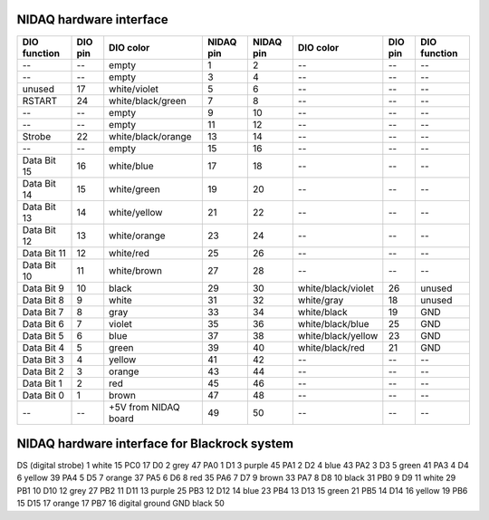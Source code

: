 NIDAQ hardware interface
========================

============        =======        ====================     =========   =========   ==================      =======     ============
DIO function        DIO pin        DIO color                NIDAQ pin   NIDAQ pin   DIO color               DIO pin     DIO function
============        =======        ====================     =========   =========   ==================      =======     ============
--                  --             empty                    1           2           --                      --          --    
--                  --             empty                    3           4           --                      --          --    
unused              17             white/violet             5           6           --                      --          --    
RSTART              24             white/black/green        7           8           --                      --          --    
--                  --             empty                    9           10          --                      --          --    
--                  --             empty                    11          12          --                      --          --    
Strobe              22             white/black/orange       13          14          --                      --          --    
--                  --             empty                    15          16          --                      --          --    
Data Bit 15         16             white/blue               17          18          --                      --          --    
Data Bit 14         15             white/green              19          20          --                      --          --    
Data Bit 13         14             white/yellow             21          22          --                      --          --    
Data Bit 12         13             white/orange             23          24          --                      --          --    
Data Bit 11         12             white/red                25          26          --                      --          --    
Data Bit 10         11             white/brown              27          28          --                      --          --    
Data Bit 9          10             black                    29          30          white/black/violet      26          unused
Data Bit 8          9              white                    31          32          white/gray              18          unused
Data Bit 7          8              gray                     33          34          white/black             19          GND
Data Bit 6          7              violet                   35          36          white/black/blue        25          GND
Data Bit 5          6              blue                     37          38          white/black/yellow      23          GND
Data Bit 4          5              green                    39          40          white/black/red         21          GND
Data Bit 3          4              yellow                   41          42          --                      --          --    
Data Bit 2          3              orange                   43          44          --                      --          --    
Data Bit 1          2              red                      45          46          --                      --          --    
Data Bit 0          1              brown                    47          48          --                      --          --    
--                  --             +5V from NIDAQ board     49          50          --                      --          --    
============        =======        ====================     =========   =========   ==================      =======     ============



NIDAQ hardware interface for Blackrock system
=============================================

=====================    ========    ==========    ===========================    ============    ================================
NSP digital input pin    DB37 pin    wire color    NI 6503 connector block pin    NI 6503 card    pin # (from comedi's pt of view)
=====================    ========    ==========    ===========================    ============    ================================
DS (digital strobe)      1           white         15                             PC0             17
D0                       2           grey          47                             PA0             1
D1                       3           purple        45                             PA1             2
D2                       4           blue          43                             PA2             3
D3                       5           green         41                             PA3             4
D4                       6           yellow        39                             PA4             5
D5                       7           orange        37                             PA5             6
D6                       8           red           35                             PA6             7
D7                       9           brown         33                             PA7             8
D8                       10          black         31                             PB0             9
D9                       11          white         29                             PB1             10
D10                      12          grey          27                             PB2             11
D11                      13          purple        25                             PB3             12
D12                      14          blue          23                             PB4             13
D13                      15          green         21                             PB5             14
D14                      16          yellow        19                             PB6             15
D15                      17          orange        17                             PB7             16
digital ground           GND         black         50
